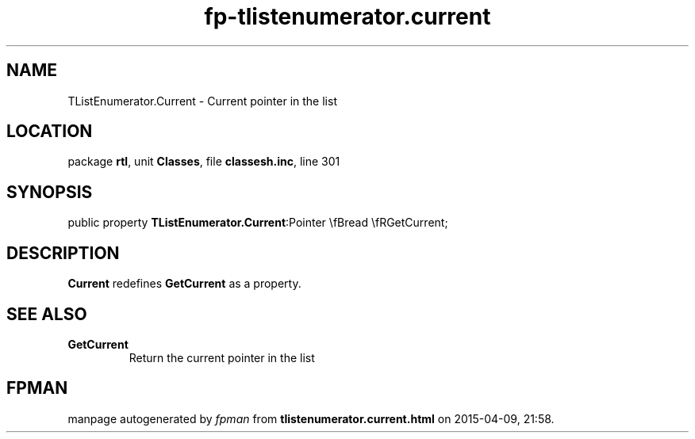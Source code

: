 .\" file autogenerated by fpman
.TH "fp-tlistenumerator.current" 3 "2014-03-14" "fpman" "Free Pascal Programmer's Manual"
.SH NAME
TListEnumerator.Current - Current pointer in the list
.SH LOCATION
package \fBrtl\fR, unit \fBClasses\fR, file \fBclassesh.inc\fR, line 301
.SH SYNOPSIS
public property  \fBTListEnumerator.Current\fR:Pointer \\fBread \\fRGetCurrent;
.SH DESCRIPTION
\fBCurrent\fR redefines \fBGetCurrent\fR as a property.


.SH SEE ALSO
.TP
.B GetCurrent
Return the current pointer in the list

.SH FPMAN
manpage autogenerated by \fIfpman\fR from \fBtlistenumerator.current.html\fR on 2015-04-09, 21:58.

